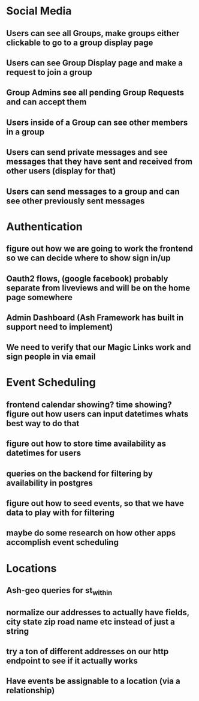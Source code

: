 * Social Media
** Users can see all Groups, make groups either clickable to go to a group display page
** Users can see Group Display page and make a request to join a group
** Group Admins see all pending Group Requests and can accept them
** Users inside of a Group can see other members in a group
** Users can send private messages and see messages that they have sent and received from other users (display for that)
** Users can send messages to a group and can see other previously sent messages
* Authentication
** figure out how we are going to work the frontend so we can decide where to show sign in/up
** Oauth2 flows, (google facebook) probably separate from liveviews and will be on the home page somewhere
** Admin Dashboard (Ash Framework has built in support need to implement)
** We need to verify that our Magic Links work and sign people in via email
* Event Scheduling
** frontend calendar showing? time showing? figure out how users can input datetimes whats best way to do that
** figure out how to store time availability as datetimes for users
** queries on the backend for filtering by availability in postgres
** figure out how to seed events, so that we have data to play with for filtering
** maybe do some research on how other apps accomplish event scheduling
* Locations
** Ash-geo queries for st_within
** normalize our addresses to actually have fields, city state zip road name etc instead of just a string
** try a ton of different addresses on our http endpoint to see if it actually works
** Have events be assignable to a location (via a relationship)
** 

